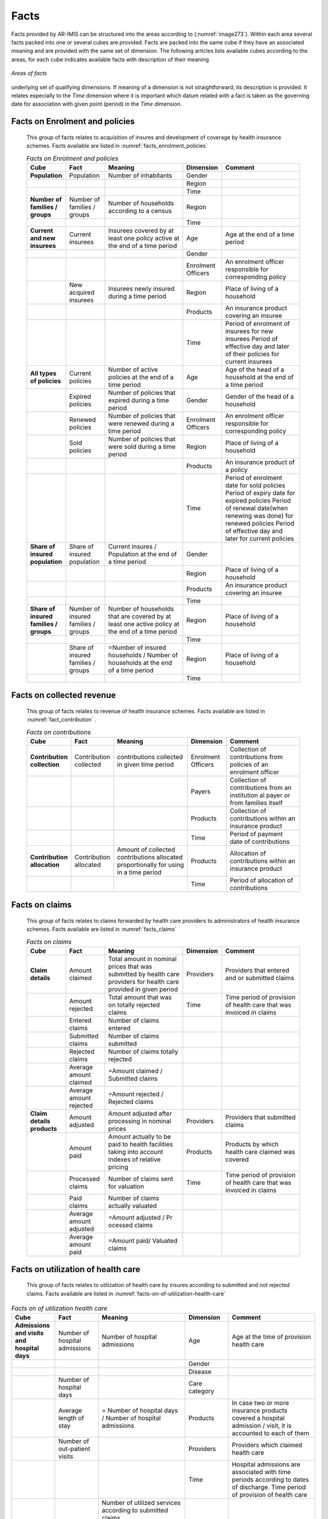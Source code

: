Facts
^^^^^

Facts provided by AR-IMIS can be structured into the areas according to (:numref:`image273`). Within each area several facts packed into one or several cubes are provided. Facts are packed into the same cube if they have an associated meaning and are provided with the same set of dimension. The following articles lists available cubes according to the areas, for each cube indicates available facts with description of their meaning

.. figure:: /img / user_manual / image238.png
  :align: center
  :name: image273

  `Areas of facts`

underlying set of qualifying dimensions. If meaning of a dimension is not straightforward, its description is provided. It relates especially to the *Time* dimension where it is important which datum related with a fact is taken as the governing date for association with given point (period) in the *Time* dimension.

Facts on Enrolment and policies
"""""""""""""""""""""""""""""""

  This group of facts relates to acquisition of insures and development of coverage by health insurance schemes. Facts available are listed in :numref:`facts_enrolment_policies`

  .. list-table:: `Facts on Enrolment and policies`
      :widths: 2 2 4 2 4
      :header-rows: 1
      :stub-columns: 1
      :class: longtable
      :name: facts_enrolment_policies

      * - **Cube**
        - **Fact**
        - **Meaning**
        - **Dimension**
        - **Comment**

      * - Population
        - Population
        - Number of inhabitants
        - Gender
        -

      * -
        -
        -
        - Region
        -

      * -
        -
        -
        - Time
        -

      * - Number of families / groups
        - Number of families / groups
        - Number of households according to a census
        - Region
        -

      * -
        -
        -
        - Time
        -

      * - Current and new insurees
        - Current insurees
        - Insurees covered by at least one policy active at the end of a time period
        - Age
        - Age at the end of a time period

      * -
        -
        -
        - Gender
        -

      * -
        -
        -
        - Enrolment Officers
        - An enrolment officer responsible for corresponding policy

      * -
        - New acquired insurees
        - Insurees newly insured during a time period
        - Region
        - Place of living of a household

      * -
        -
        -
        - Products
        - An insurance product covering an insuree

      * -
        -
        -
        - Time
        - Period of enrolment of insurees for new insurees Period of effective day and later of their policies for current insurees

      * - All types of policies
        - Current policies
        - Number of active policies at the end of a time period
        - Age
        - Age of the head of a household at the end of a time period

      * -
        - Expired policies
        - Number of policies that expired during a time period
        - Gender
        - Gender of the head of a household

      * -
        - Renewed policies
        - Number of policies that were renewed during a time period
        - Enrolment Officers
        - An enrolment officer responsible for corresponding policy

      * -
        - Sold policies
        - Number of policies that were sold during a time period
        - Region
        - Place of living of a household

      * -
        -
        -
        - Products
        - An insurance product of a policy

      * -
        -
        -
        - Time
        - Period of enrolment date for sold policies Period of expiry date for expired policies Period of renewal date(when renewing was done)  for renewed policies Period of effective day and later for current policies

      * - Share of insured population
        - Share of insured population
        - Current insures /  Population at the end of a time period
        - Gender
        -

      * -
        -
        -
        - Region
        - Place of living of a household

      * -
        -
        -
        - Products
        - An insurance product covering an insuree

      * -
        -
        -
        - Time
        -

      * - Share of insured families / groups
        - Number of insured families / groups
        - Number of households that are covered by at least one active policy at the end of a time period
        - Region
        - Place of living of a household

      * -
        -
        -
        - Time
        -

      * -
        - Share of insured families / groups
        - =Number of insured households / Number of households at the end of a time period
        - Region
        - Place of living of a household

      * -
        -
        -
        - Time
        -


Facts on collected revenue
""""""""""""""""""""""""""

  This group of facts relates to revenue of health insurance schemes. Facts available are listed in :numref:`fact_contribution` .

  .. list-table:: `Facts on contributions`
    :name: fact_contribution
    :widths: 2 2 4 2 4
    :header-rows: 1
    :stub-columns: 1
    :class: longtable

    * - **Cube**
      - **Fact**
      - **Meaning**
      - **Dimension**
      - **Comment**

    * - Contribution collection
      - Contribution collected
      - contributions collected in given time period
      - Enrolment Officers
      - Collection of contributions from policies of an enrolment officer

    * -
      -
      -
      - Payers
      - Collection of contributions from an institution al payer or from families itself

    * -
      -
      -
      - Products
      - Collection of contributions within an insurance product

    * -
      -
      -
      - Time
      - Period of payment date of contributions

    * - Contribution allocation
      - Contribution allocated
      - Amount of collected contributions allocated proportionally for using in a time period
      - Products
      - Allocation of contributions within an insurance product

    * -
      -
      -
      - Time
      - Period of allocation of contributions


Facts on claims
"""""""""""""""

  This group of facts relates to claims forwarded by health care providers to administrators of health insurance schemes. Facts available are listed in :numref:`facts_claims`

  .. list-table:: `Facts on claims`
    :name: facts_claims
    :widths: 2 2 4 2 4
    :header-rows: 1
    :stub-columns: 1
    :class: longtable

    * - **Cube**
      - **Fact**
      - **Meaning**
      - **Dimension**
      - **Comment**

    * - Claim details
      - Amount claimed
      - Total amount in nominal prices that was submitted by health care providers for health care provided in given period
      - Providers
      - Providers that entered and or submitted claims

    * -
      - Amount rejected
      - Total amount that was on totally rejected claims
      - Time
      - Time period of provision of health care that was invoiced in claims

    * -
      - Entered claims
      - Number of claims entered
      -
      -

    * -
      - Submitted claims
      - Number of claims submitted
      -
      -

    * -
      - Rejected claims
      - Number of claims totally rejected
      -
      -

    * -
      - Average amount claimed
      - =Amount claimed / Submitted claims
      -
      -

    * -
      - Average amount rejected
      - =Amount rejected / Rejected claims
      -
      -

    * - Claim details products
      - Amount adjusted
      - Amount adjusted after processing in nominal prices
      - Providers
      - Providers that submitted claims

    * -
      - Amount paid
      - Amount actually to be paid to health facilities taking into account indexes of relative pricing
      - Products
      - Products by which health care claimed was covered

    * -
      - Processed claims
      - Number of claims sent for valuation
      - Time
      - Time period of provision of health care that was invoiced in claims

    * -
      - Paid claims
      - Number of claims actually valuated
      -
      -

    * -
      - Average amount adjusted
      - =Amount adjusted / Pr ocessed claims
      -
      -

    * -
      - Average amount paid
      - =Amount paid/ Valuated claims
      -
      -


Facts on utilization of health care
"""""""""""""""""""""""""""""""""""

  This group of facts relates to utilization of health care by insures according to submitted and not rejected claims. Facts available are listed in :numref:`facts-on-of-utilization-health-care`


.. list-table:: `Facts on of utilization health care`
    :name: facts-on-of-utilization-health-care
    :widths: 2 2 4 2 4
    :header-rows: 1
    :stub-columns: 1
    :class: longtable

    * - **Cube**
      - **Fact**
      - **Meaning**
      - **Dimension**
      - **Comment**

    * - Admissions and visits and hospital days
      - Number of hospital admissions
      - Number of hospital admissions
      - Age
      - Age at the time of provision health care

    * -
      -
      -
      - Gender
      -

    * -
      -
      -
      - Disease
      -

    * -
      - Number of hospital days
      -
      - Care category
      -

    * -
      - Average length of stay
      - = Number of hospital days / Number of hospital admissions
      - Products
      - In case two or more insurance products covered a hospital admission / visit, it is accounted to each of them

    * -
      - Number of out-patient visits
      -
      - Providers
      - Providers which claimed health care

    * -
      -
      -
      - Time
      - Hospital admissions are associated with time periods according to dates of discharge. Time period of provision of health care

    * - Utilization of services
      - Services utilized
      - | Number of utilized services according to submitted claims.
        | If a service was provided during one visit / hospital stay, the service is counted according to the number of its provision
      - Age
      - Age at the time of provision health care

    * -
      -
      -
      - Gender
      -

    * -
      -
      -
      - Disease
      -

    * -
      -
      -
      - Care category
      -

    * -
      -
      -
      - Care type
      -

    * -
      -
      -
      - Products
      -

    * -
      -
      -
      - Providers
      - Providers which claimed health care

    * -
      -
      -
      - Services
      -

    * -
      -
      -
      - Time
      - Hospital admissions are associated with time periods according to dates of discharge. Time period of provision of health care

    * - Utilization of medical items
      - Items utilized
      - | Number of utilized medical items according to submitted claims
        | If a medical item was provided during one visit / hospital stay, the medical item is counted according to the number of its provision
      - Age
      - Age at the time of provision health care

    * -
      -
      -
      - Gender
      -

    * -
      -
      -
      - Disease
      -

    * -
      -
      -
      - Care category
      -

    * -
      -
      -
      - Care type
      -

    * -
      -
      -
      - Products
      -

    * -
      -
      -
      - Providers
      - Providers which claimed health care

    * -
      -
      -
      - Items
      -

    * -
      -
      -
      - Time
      - Hospital admissions are associated with time periods according to dates of discharge. Time period of provision of health care

    * - Average utilization of services per insuree
      - Average utilization of services per insuree
      - = Services utilized / Current insurees
      - Age
      - Age at the time of provision health care

    * -
      -
      -
      - Gender
      -

    * -
      -
      -
      - Disease
      -

    * -
      -
      -
      - Products
      -

    * -
      -
      -
      - Services
      -

    * -
      -
      -
      - Time
      - Hospital admissions are associated with time periods according to dates of discharge. Time period of provision of health care

    * - Average utilization of medical items per insuree
      - Average utilization of medical items per insuree
      - = Items utilized / Current insurees
      - Age
      -

    * -
      -
      -
      - Gender
      -

    * -
      -
      -
      - Disease
      -

    * -
      -
      -
      - Products
      -

    * -
      -
      -
      - Items
      -

    * -
      -
      -
      - Time
      -

Facts on expenditures for health care
"""""""""""""""""""""""""""""""""""""

  This group of facts relates to expenditures for health care actually paid to health care providers. Facts available are listed in :numref:`facts_expenditures_health_care`

 .. list-table:: `Facts on expenditures for health care`
    :name: facts_expenditures_health_care
    :widths: 2 2 4 2 4
    :header-rows: 1
    :stub-columns: 1
    :class: longtable

    * - **Cube**
      - **Fact**
      - **Meaning**
      - **Dimension**
      - **Comment**

    * - expenditures for services
      - Service expenditures
      - Expenditures for services actually remunerated to health facilities
      - Age
      - Age at the time of provision health care

    * -
      -
      -
      - Gender
      -

    * -
      -
      -
      - Disease
      -

    * -
      -
      -
      - Care category
      -

    * -
      -
      -
      - Care type
      -

    * -
      -
      -
      - Products
      -

    * -
      -
      -
      - Providers
      - Providers which claimed health care

    * -
      -
      -
      - Services
      -

    * -
      -
      -
      - Time
      - Hospital admissions are associated with time periods according to dates of discharge. Time period of provision of health care

    * - expenditures for medical items
      - Item expenditures
      - expenditures for medical items actually remunerated to health facilities
      - Age
      - Age at the time of provision health care

    * -
      -
      -
      - Gender
      -

    * -
      -
      -
      - Disease
      -

    * -
      -
      -
      - Care category
      -

    * -
      -
      -
      - Care type
      -

    * -
      -
      -
      - Products
      -

    * -
      -
      -
      - Providers
      - Providers which claimed health care

    * -
      -
      -
      - Items
      -

    * -
      -
      -
      - Time
      - Hospital admissions are associated with time periods according to dates of discharge. Time period of provision of health care

    * - Average expenditures for services per insuree
      - Average expenditures for services per insuree
      - = Service expenditures/ Current insurees
      - Age
      - Age at the time of provision health care

    * -
      -
      -
      - Gender
      -

    * -
      -
      -
      - Disease
      -

    * -
      -
      -
      - Products
      -

    * -
      -
      -
      - Services
      -

    * -
      -
      -
      - Time
      - Hospital admissions are associated with time periods according to dates of discharge. Time period of provision of health care

    * - Average expenditures for medical items per insuree
      - Average expenditures for medical items per insuree
      - = Item expenditures/ Number of inhabitants
      - Age
      - Age at the time of provision health care

    * -
      -
      -
      - Gender
      -

    * -
      -
      -
      - Disease
      -

    * -
      -
      -
      - Products
      -

    * -
      -
      -
      - Items
      -

    * -
      -
      -
      - Time
      - Hospital admissions are associated with time periods according to dates of discharge. Time period of provision of health care

    * - Average expenditures for health care per insuree
      - Average expenditures per insuree
      - = Average expenditures of services per insuree + Average expenditures for medical items per insuree
      - Age
      - Age at the time of provision health care

    * -
      -
      -
      - Gender
      -

    * -
      -
      -
      - Disease
      -

    * -
      -
      -
      - Products
      -

    * -
      -
      -
      - Time
      - Hospital admissions are associated with time periods according to dates of discharge. Time period of provision of health care

Facts on feedbacks
""""""""""""""""""

  This group of facts relates to evaluation of request for feedbacks on provided health care that are issued by medical officers during processing of claims. Facts available are listed in :numref:`fact_feedback`

  .. list-table:: `Facts on feedbacks`
    :name: fact_feedback
    :widths: 2 2 4 2 4
    :header-rows: 1
    :stub-columns: 1
    :class: longtable

    * - **Cube**
      - **Fact**
      - **Meaning**
      - **Dimension**
      - **Comment**

    * - Feedback details
      - Feedbacks sent
      - Number of requests for feedbacks sent in a time period
      - Products
      - Insurance products that covered claims initiating requests for feedbacks

    * -
      - Feedbacks responded
      - Number of feedbacks received in a time period
      - Providers
      - Providers that submitted claims initiating requests for feedbacks

    * -
      - Overall assessment
      - Sum of all assessment overall assessment marks in responded feedbacks
      - Time
      - Period of sending / rec eiving feedbacks

    * -
      - Feedback return share
      - = Feedbacks responded/ Feedbacks sent
      -
      -

    * -
      - Average overall assessment
      - = Overall assessment/ Feedbacks responded
      -
      -

    * - Feedback answers
      - Answers Yes
      - Count of all Yes answers
      - Products
      - Insurance products that covered claims initiating requests for feedbacks

    * -
      - Share of Answers Yes
      - = Answers Yes/ Feedbacks responded
      - Providers
      - Providers that submitted claims initiating requests for feedbacks

    * -
      -
      -
      - Questions
      -

    * -
      -
      -
      - Time
      - Period of sending / receiving feedbacks
